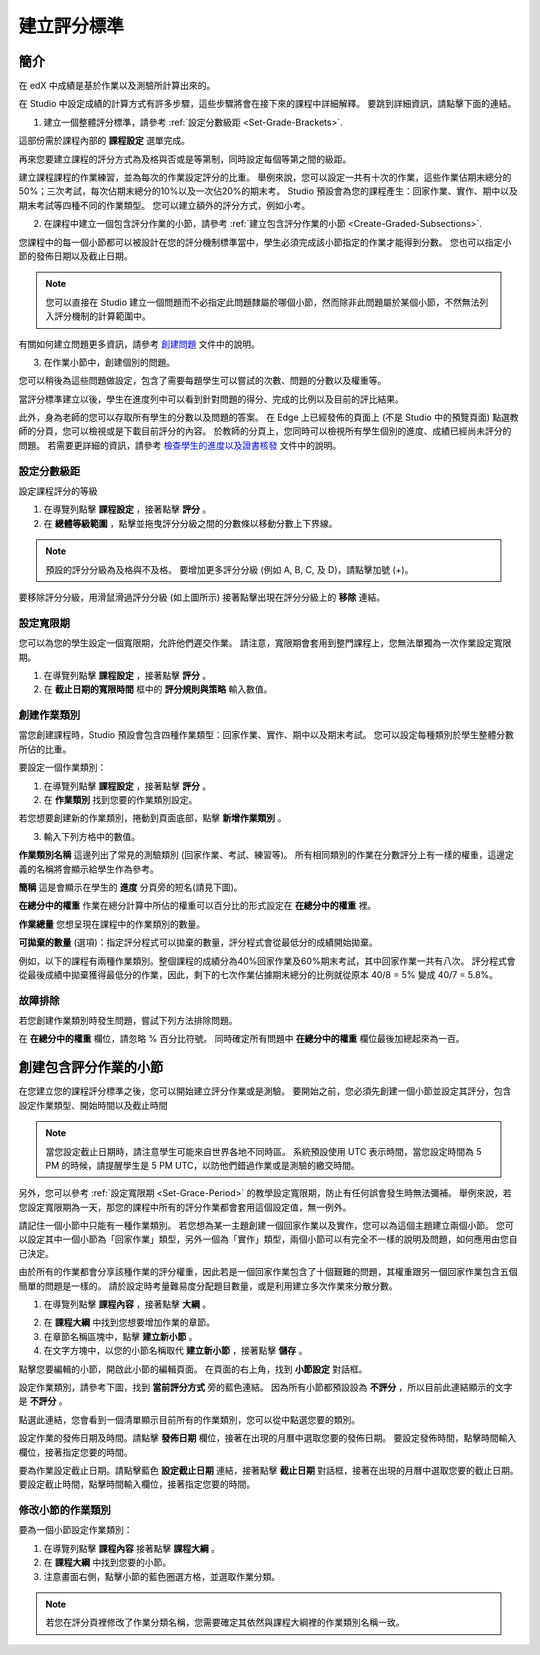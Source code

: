 ************
建立評分標準  
************
  

簡介 
****
  
  
在 edX 中成績是基於作業以及測驗所計算出來的。


在 Studio 中設定成績的計算方式有許多步驟，這些步驟將會在接下來的課程中詳細解釋。
要跳到詳細資訊，請點擊下面的連結。 
  

1. 建立一個整體評分標準，請參考 :ref:`設定分數級距 <Set-Grade-Brackets>`.
          
.. image:: Images/image139.png

這部份需於課程內部的 **課程設定** 選單完成。
  
再來您要建立課程的評分方式為及格與否或是等第制，同時設定每個等第之間的級距。     

建立課程課程的作業練習，並為每次的作業設定評分的比重。
舉例來說，您可以設定一共有十次的作業，這些作業佔期末總分的50%；三次考試，每次佔期末總分的10%以及一次佔20%的期末考。
Studio 預設會為您的課程產生：回家作業、實作、期中以及期末考試等四種不同的作業類型。
您可以建立額外的評分方式，例如小考。
    
            
2. 在課程中建立一個包含評分作業的小節，請參考 :ref:`建立包含評分作業的小節 <Create-Graded-Subsections>`.


.. image:: Images/image135.png


您課程中的每一個小節都可以被設計在您的評分機制標準當中，學生必須完成該小節指定的作業才能得到分數。
您也可以指定小節的發佈日期以及截止日期。
  
  
.. note::
	
		您可以直接在 Studio 建立一個問題而不必指定此問題隸屬於哪個小節，然而除非此問題屬於某個小節，不然無法列入評分機制的計算範圍中。

有關如何建立問題更多資訊，請參考 `創建問題 <create_problem.html>`_ 文件中的說明。 
 
3. 在作業小節中，創建個別的問題。 

.. image:: Images/image137.png
  
  
您可以稍後為這些問題做設定，包含了需要每題學生可以嘗試的次數、問題的分數以及權重等。

當評分標準建立以後，學生在進度列中可以看到針對問題的得分、完成的比例以及目前的評比結果。

此外，身為老師的您可以存取所有學生的分數以及問題的答案。
在 Edge 上已經發佈的頁面上 (不是 Studio 中的預覽頁面) 點選教師的分頁，您可以檢視或是下載目前評分的內容。  
於教師的分頁上，您同時可以檢視所有學生個別的進度、成績已經尚未評分的問題。
若需要更詳細的資訊，請參考 `檢查學生的進度以及證書核發 <checking_student_progress.html>`_ 文件中的說明。

  
.. _Set-Grade-Brackets:

設定分數級距
++++++++++++
  
設定課程評分的等級
    
1. 在導覽列點擊 **課程設定** ，接著點擊 **評分** 。
  
2. 在 **總體等級範圍** ，點擊並拖曳評分分級之間的分數條以移動分數上下界線。
  
.. note::

	預設的評分分級為及格與不及格。 要增加更多評分分級 (例如 A, B, C, 及 D)，請點擊加號 (+)。
    
  
.. image:: Images/image133.png    

要移除評分分級，用滑鼠滑過評分分級 (如上圖所示) 接著點擊出現在評分分級上的 **移除** 連結。


.. _Set-Grace-Period:

設定寬限期 
++++++++++
    
您可以為您的學生設定一個寬限期，允許他們遲交作業。
請注意，寬限期會套用到整門課程上，您無法單獨為一次作業設定寬限期。  
  
1. 在導覽列點擊 **課程設定** ，接著點擊 **評分** 。
  
  
2. 在 **截止日期的寬限時間** 框中的 **評分規則與策略** 輸入數值。
  
  
創建作業類別
++++++++++++
  
  
當您創建課程時，Studio 預設會包含四種作業類型：回家作業、實作、期中以及期末考試。 
您可以設定每種類別於學生整體分數所佔的比重。
  
  
要設定一個作業類別：
  
  
1. 在導覽列點擊 **課程設定** ，接著點擊 **評分** 。
  
  
2. 在 **作業類別** 找到您要的作業類別設定。
  
  
若您想要創建新的作業類別，捲動到頁面底部，點擊 **新增作業類別** 。
  
  
3. 輸入下列方格中的數值。
  
  
**作業類別名稱** 
這邊列出了常見的測驗類別 (回家作業、考試、練習等)。
所有相同類別的作業在分數評分上有一樣的權重，這邊定義的名稱將會顯示給學生作為參考。
  
  
**簡稱** 
這是會顯示在學生的 **進度** 分頁旁的短名(請見下圖)。
  
.. image:: Images/image141.png
      
  
**在總分中的權重** 
作業在總分計算中所佔的權重可以百分比的形式設定在 **在總分中的權重** 裡。
  
  
**作業總量** 
您想呈現在課程中的作業類別的數量。
  
  
**可拋棄的數量**
(選項)：指定評分程式可以拋棄的數量，評分程式會從最低分的成績開始拋棄。
  
  
例如，以下的課程有兩種作業類別。整個課程的成績分為40%回家作業及60%期末考試，其中回家作業一共有八次。
評分程式會從最後成績中拋棄獲得最低分的作業，因此，剩下的七次作業佔據期末總分的比例就從原本 40/8 = 5% 變成 40/7 = 5.8%。
  
.. image:: Images/image143.png
          
故障排除
++++++++
   
若您創建作業類別時發生問題，嘗試下列方法排除問題。
        
在 **在總分中的權重** 欄位，請忽略 % 百分比符號。
同時確定所有問題中 **在總分中的權重** 欄位最後加總起來為一百。


.. raw:: latex
  
      \newpage %

.. _Create-Graded-Subsections:

創建包含評分作業的小節
**********************
   
在您建立您的課程評分標準之後，您可以開始建立評分作業或是測驗。
要開始之前，您必須先創建一個小節並設定其評分，包含設定作業類型、開始時間以及截止時間
  

.. note::

	當您設定截止日期時，請注意學生可能來自世界各地不同時區。
	系統預設使用 UTC 表示時間，當您設定時間為 5 PM 的時候，請提醒學生是 5 PM UTC，以防他們錯過作業或是測驗的繳交時間。
      
  
另外，您可以參考 :ref:`設定寬限期 <Set-Grace-Period>` 的教學設定寬限期，防止有任何誤會發生時無法彌補。
舉例來說，若您設定寬限期為一天，那您的課程中所有的評分作業都會套用這個設定值，無一例外。
      
請記住一個小節中只能有一種作業類別。
若您想為某一主題創建一個回家作業以及實作，您可以為這個主題建立兩個小節。
您可以設定其中一個小節為「回家作業」類型，另外一個為「實作」類型，兩個小節可以有完全不一樣的說明及問題，如何應用由您自己決定。

由於所有的作業都會分享該種作業的評分權重，因此若是一個回家作業包含了十個艱難的問題，其權重跟另一個回家作業包含五個簡單的問題是一樣的。
請於設定時考量難易度分配題目數量，或是利用建立多次作業來分散分數。  


1. 在導覽列點擊 **課程內容** ，接著點擊 **大綱** 。
  
  
.. image:: Images/image145.png

      
2. 在 **課程大綱** 中找到您想要增加作業的章節。
  
3. 在章節名稱區塊中，點擊 **建立新小節** 。
       
4. 在文字方塊中，以您的小節名稱取代 **建立新小節** ，接著點擊 **儲存** 。
      
點擊您要編輯的小節，開啟此小節的編輯頁面。
在頁面的右上角，找到 **小節設定** 對話框。


.. image:: Images/image147.png     
      
設定作業類別，請參考下圖，找到 **當前評分方式** 旁的藍色連結。
因為所有小節都預設設為 **不評分** ，所以目前此連結顯示的文字是 **不評分** 。

.. image:: Images/image149.png  
    
點選此連結，您會看到一個清單顯示目前所有的作業類別，您可以從中點選您要的類別。
  
  
.. image:: Images/image151.png   

設定作業的發佈日期及時間。請點擊 **發佈日期** 欄位，接著在出現的月曆中選取您要的發佈日期。
要設定發佈時間，點擊時間輸入欄位，接著指定您要的時間。
       
要為作業設定截止日期。請點擊藍色 **設定截止日期** 連結，接著點擊 **截止日期** 對話框，接著在出現的月曆中選取您要的截止日期。
要設定截止時間，點擊時間輸入欄位，接著指定您要的時間。

修改小節的作業類別
++++++++++++++++++
  
要為一個小節設定作業類別：
  
1. 在導覽列點擊 **課程內容** 接著點擊 **課程大綱** 。

2. 在 **課程大綱** 中找到您要的小節。
  
3. 注意畫面右側，點擊小節的藍色圈選方格，並選取作業分類。
  
.. image:: Images/image153.png   

.. note::

	若您在評分頁裡修改了作業分類名稱，您需要確定其依然與課程大綱裡的作業類別名稱一致。
